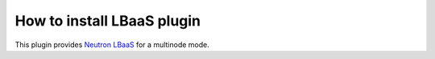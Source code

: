 .. _plugin-lbaas:

How to install LBaaS plugin
===========================

This plugin provides `Neutron LBaaS <https://wiki.openstack.org/wiki/Neutron/LBaaS/
PluginDrivers>`_ for a multinode mode.

